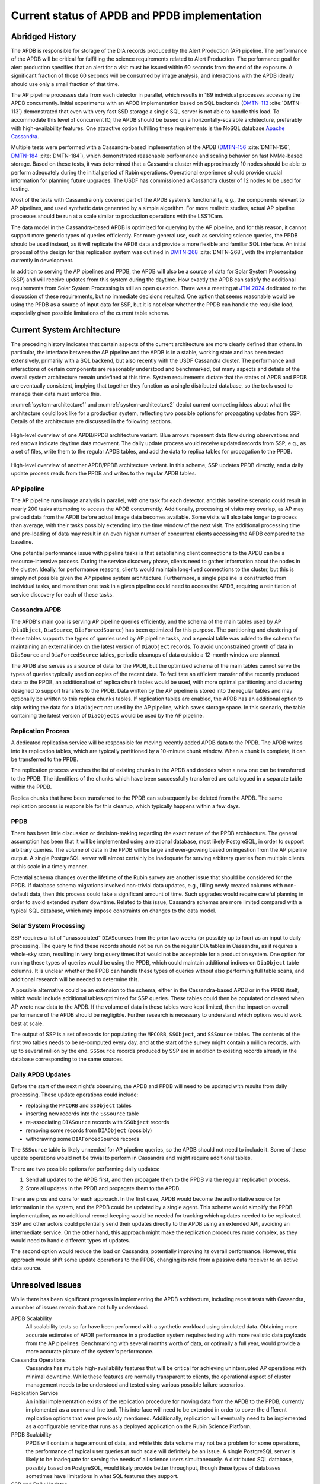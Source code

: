 ##############################################
Current status of APDB and PPDB implementation
##############################################

.. abstract::

   The design of the Alert Production DataBase (APDB) and Prompt Products DataBase (PPDB) has been evolving for the past few years as a result of various tests and updated requirements.
   This technical note describes the current state of these systems, as well as issues related to scalability and performance.
   It also discusses unresolved issues in the system's architecture and possible future directions.


Abridged History
================

The APDB is responsible for storage of the DIA records produced by the Alert Production (AP) pipeline.
The performance of the APDB will be critical for fulfilling the science requirements related to Alert Production.
The performance goal for alert production specifies that an alert for a visit must be issued within 60 seconds from the end of the exposure.
A significant fraction of those 60 seconds will be consumed by image analysis, and interactions with the APDB ideally should use only a small fraction of that time.

The AP pipeline processes data from each detector in parallel, which results in 189 individual processes accessing the APDB concurrently.
Initial experiments with an APDB implementation based on SQL backends (`DMTN-113`_ :cite:`DMTN-113`) demonstrated that even with very fast SSD storage a single SQL server is not able to handle this load.
To accommodate this level of concurrent IO, the APDB should be based on a horizontally-scalable architecture, preferably with high-availability features.
One attractive option fulfilling these requirements is the NoSQL database `Apache Cassandra`_.

Multiple tests were performed with a Cassandra-based implementation of the APDB (`DMTN-156`_ :cite:`DMTN-156`, `DMTN-184`_ :cite:`DMTN-184`), which demonstrated reasonable performance and scaling behavior on fast NVMe-based storage.
Based on these tests, it was determined that a Cassandra cluster with approximately 10 nodes should be able to perform adequately during the initial period of Rubin operations.
Operational experience should provide crucial information for planning future upgrades.
The USDF has commissioned a Cassandra cluster of 12 nodes to be used for testing.

Most of the tests with Cassandra only covered part of the APDB system's functionality, e.g., the components relevant to AP pipelines, and used synthetic data generated by a simple algorithm.
For more realistic studies, actual AP pipeline processes should be run at a scale similar to production operations with the LSSTCam.

The data model in the Cassandra-based APDB is optimized for querying by the AP pipeline, and for this reason, it cannot support more generic types of queries efficiently.
For more general use, such as servicing science queries, the PPDB should be used instead, as it will replicate the APDB data and provide a more flexible and familiar SQL interface.
An initial proposal of the design for this replication system was outlined in `DMTN-268`_ :cite:`DMTN-268`, with the implementation currently in development.

In addition to serving the AP pipelines and PPDB, the APDB will also be a source of data for Solar System Processing (SSP) and will receive updates from this system during the daytime.
How exactly the APDB can satisfy the additional requirements from Solar System Processing is still an open question.
There was a meeting at `JTM 2024`_ dedicated to the discussion of these requirements, but no immediate decisions resulted.
One option that seems reasonable would be using the PPDB as a source of input data for SSP, but it is not clear whether the PPDB can handle the requisite load, especially given possible limitations of the current table schema.


Current System Architecture
===========================

The preceding history indicates that certain aspects of the current architecture are more clearly defined than others.
In particular, the interface between the AP pipeline and the APDB is in a stable, working state and has been tested extensively, primarily with a SQL backend, but also recently with the USDF Cassandra cluster.
The performance and interactions of certain components are reasonably understood and benchmarked, but many aspects and details of the overall system architecture remain undefined at this time.
System requirements dictate that the states of APDB and PPDB are eventually consistent, implying that together they function as a single distributed database, so the tools used to manage their data must enforce this.

:numref:`system-architecture1` and :numref:`system-architecture2`  depict current competing ideas about what the architecture could look like for a production system, reflecting two possible options for propagating updates from SSP.
Details of the architecture are discussed in the following sections.

.. figure:: images/system-architecture1.svg
   :figwidth: 100%
   :name: system-architecture1
   :align: center

   High-level overview of one APDB/PPDB architecture variant.
   Blue arrows represent data flow during observations and red arrows indicate daytime data movement.
   The daily update process would receive updated records from SSP, e.g., as a set of files, write them to the regular APDB tables, and add the data to replica tables for propagation to the PPDB.


.. figure:: images/system-architecture2.svg
   :figwidth: 100%
   :name: system-architecture2
   :align: center

   High-level overview of another APDB/PPDB architecture variant.
   In this scheme, SSP updates PPDB directly, and a daily update process reads from the PPDB and writes to the regular APDB tables.


AP pipeline
-----------

The AP pipeline runs image analysis in parallel, with one task for each detector, and this baseline scenario could result in nearly 200 tasks attempting to access the APDB concurrently.
Additionally, processing of visits may overlap, as AP may preload data from the APDB before actual image data becomes available.
Some visits will also take longer to process than average, with their tasks possibly extending into the time window of the next visit.
The additional processing time and pre-loading of data may result in an even higher number of concurrent clients accessing the APDB compared to the baseline.

One potential performance issue with pipeline tasks is that establishing client connections to the APDB can be a resource-intensive process.
During the service discovery phase, clients need to gather information about the nodes in the cluster.
Ideally, for performance reasons, clients would maintain long-lived connections to the cluster, but this is simply not possible given the AP pipeline system architecture.
Furthermore, a single pipeline is constructed from individual tasks, and more than one task in a given pipeline could need to access the APDB, requiring a reinitiation of service discovery for each of these tasks.


Cassandra APDB
--------------

The APDB's main goal is serving AP pipeline queries efficiently, and the schema of the main tables used by AP (``DiaObject``, ``DiaSource``, ``DiaForcedSource``) has been optimized for this purpose.
The partitioning and clustering of these tables supports the types of queries used by AP pipeline tasks, and a special table was added to the schema for maintaining an external index on the latest version of ``DiaObject`` records.
To avoid unconstrained growth of data in ``DiaSource`` and ``DiaForcedSource`` tables, periodic cleanups of data outside a 12-month window are planned.

The APDB also serves as a source of data for the PPDB, but the optimized schema of the main tables cannot serve the types of queries typically used on copies of the recent data.
To facilitate an efficient transfer of the recently produced data to the PPDB, an additional set of replica chunk tables would be used, with more optimal partitioning and clustering designed to support transfers to the PPDB.
Data written by the AP pipeline is stored into the regular tables and may optionally be written to this replica chunks tables.
If replication tables are enabled, the APDB has an additional option to skip writing the data for a ``DiaObject`` not used by the AP pipeline, which saves storage space.
In this scenario, the table containing the latest version of ``DiaObjects`` would be used by the AP pipeline.


Replication Process
-------------------

A dedicated replication service will be responsible for moving recently added APDB data to the PPDB.
The APDB writes into its replication tables, which are typically partitioned by a 10-minute chunk window.
When a chunk is complete, it can be transferred to the PPDB.

The replication process watches the list of existing chunks in the APDB and decides when a new one can be transferred to the PPDB.
The identifiers of the chunks which have been successfully transferred are catalogued in a separate table within the PPDB.

Replica chunks that have been transferred to the PPDB can subsequently be deleted from the APDB.
The same replication process is responsible for this cleanup, which typically happens within a few days.


PPDB
----

There has been little discussion or decision-making regarding the exact nature of the PPDB architecture.
The general assumption has been that it will be implemented using a relational database, most likely PostgreSQL, in order to support arbitrary queries.
The volume of data in the PPDB will be large and ever-growing based on ingestion from the AP pipeline output.
A single PostgreSQL server will almost certainly be inadequate for serving arbitrary queries from multiple clients at this scale in a timely manner.

Potential schema changes over the lifetime of the Rubin survey are another issue that should be considered for the PPDB.
If database schema migrations involved non-trivial data updates, e.g., filling newly created columns with non-default data, then this process could take a significant amount of time.
Such upgrades would require careful planning in order to avoid extended system downtime.
Related to this issue, Cassandra schemas are more limited compared with a typical SQL database, which may impose constraints on changes to the data model.


Solar System Processing
-----------------------

SSP requires a list of "unassociated" ``DIASources`` from the prior two weeks (or possibly up to four) as an input to daily processing.
The query to find these records should not be run on the regular DIA tables in Cassandra, as it requires a whole-sky scan, resulting in very long query times that would not be acceptable for a production system.
One option for running these types of queries would be using the PPDB, which could maintain additional indices on ``DiaObject`` table columns.
It is unclear whether the PPDB can handle these types of queries without also performing full table scans, and additional research will be needed to determine this.

A possible alternative could be an extension to the schema, either in the Cassandra-based APDB or in the PPDB itself, which would include additional tables optimized for SSP queries.
These tables could then be populated or cleared when AP wrote new data to the APDB.
If the volume of data in these tables were kept limited, then the impact on overall performance of the APDB should be negligible.
Further research is necessary to understand which options would work best at scale.

The output of SSP is a set of records for populating the ``MPCORB``, ``SSObject``, and ``SSSource`` tables.
The contents of the first two tables needs to be re-computed every day, and at the start of the survey might contain a million records, with up to several million by the end.
``SSSource`` records produced by SSP are in addition to existing records already in the database corresponding to the same sources.


Daily APDB Updates
------------------

Before the start of the next night's observing, the APDB and PPDB will need to be updated with results from daily processing.
These update operations could include:

- replacing the ``MPCORB`` and ``SSObject`` tables
- inserting new records into the ``SSSource`` table
- re-associating ``DIASource`` records with ``SSObject`` records
- removing some records from ``DIAObject`` (possibly)
- withdrawing some ``DIAForcedSource`` records

The ``SSSource`` table is likely unneeded for AP pipeline queries, so the APDB should not need to include it.
Some of these update operations would not be trivial to perform in Cassandra and might require additional tables.

There are two possible options for performing daily updates:

1. Send all updates to the APDB first, and then propagate them to the PPDB via the regular replication process.
2. Store all updates in the PPDB and propagate them to the APDB.

There are pros and cons for each approach.
In the first case, APDB would become the authoritative source for information in the system, and the PPDB could be updated by a single agent.
This scheme would simplify the PPDB implementation, as no additional record-keeping would be needed for tracking which updates needed to be replicated.
SSP and other actors could potentially send their updates directly to the APDB using an extended API, avoiding an intermediate service.
On the other hand, this approach might make the replication procedures more complex, as they would need to handle different types of updates.

The second option would reduce the load on Cassandra, potentially improving its overall performance.
However, this approach would shift some update operations to the PPDB, changing its role from a passive data receiver to an active data source.


Unresolved Issues
=================

While there has been significant progress in implementing the APDB architecture, including recent tests with Cassandra, a number of issues remain that are not fully understood:

APDB Scalability
   All scalability tests so far have been performed with a synthetic workload using simulated data.
   Obtaining more accurate estimates of APDB performance in a production system requires testing with more realistic data payloads from the AP pipelines.
   Benchmarking with several months worth of data, or optimally a full year, would provide a more accurate picture of the system's performance.

Cassandra Operations
   Cassandra has multiple high-availability features that will be critical for achieving uninterrupted AP operations with minimal downtime.
   While these features are normally transparent to clients, the operational aspect of cluster management needs to be understood and tested using various possible failure scenarios.

Replication Service
   An initial implementation exists of the replication procedure for moving data from the APDB to the PPDB, currently implemented as a command line tool.
   This interface will need to be extended in order to cover the different replication options that were previously mentioned.
   Additionally, replication will eventually need to be implemented as a configurable service that runs as a deployed application on the Rubin Science Platform.

PPDB Scalability
   PPDB will contain a huge amount of data, and while this data volume may not be a problem for some operations, the performance of typical user queries at such scale will definitely be an issue.
   A single PostgreSQL server is likely to be inadequate for serving the needs of all science users simultaneously.
   A distributed SQL database, possibly based on PostgreSQL, would likely provide better throughput, though these types of databases sometimes have limitations in what SQL features they support.

SSP and Daily Updates
   There was little progress in understanding the SSP-APDB interface after the initial discussion of SSP needs.
   Significant effort is needed to figure out the exact requirements from the SSP side and to translate those requirements into a reasonable design.
   SSP-APDB interface may also affect the decision on how daily updates can be implemented, to chose between two options mentioned above.


.. _Apache Cassandra: https://cassandra.apache.org
.. _DMTN-113: https://dmtn-113.lsst.io/
.. _DMTN-156: https://dmtn-156.lsst.io/
.. _DMTN-184: https://dmtn-184.lsst.io/
.. _DMTN-268: https://dmtn-268.lsst.io/
.. _JTM 2024: https://confluence.lsstcorp.org/x/CQBFDg

References
==========

.. bibliography::
